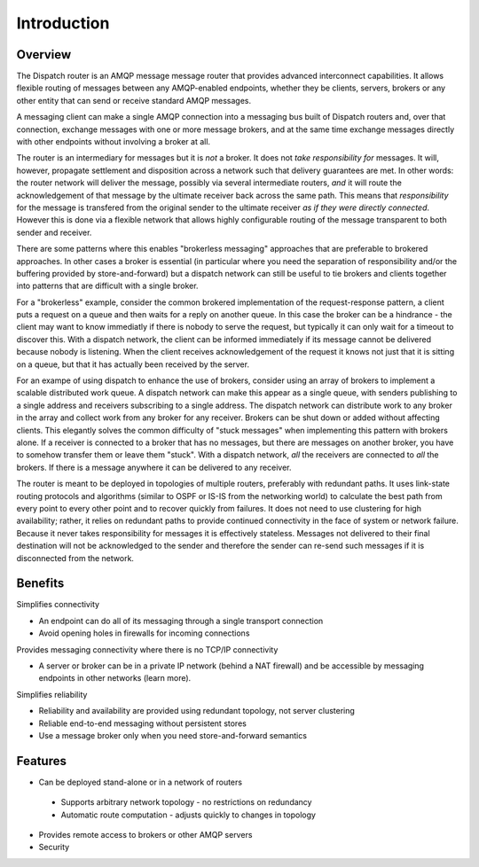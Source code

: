 .. Licensed to the Apache Software Foundation (ASF) under one
   or more contributor license agreements.  See the NOTICE file
   distributed with this work for additional information
   regarding copyright ownership.  The ASF licenses this file
   to you under the Apache License, Version 2.0 (the
   "License"); you may not use this file except in compliance
   with the License.  You may obtain a copy of the License at

     http://www.apache.org/licenses/LICENSE-2.0

   Unless required by applicable law or agreed to in writing,
   software distributed under the License is distributed on an
   "AS IS" BASIS, WITHOUT WARRANTIES OR CONDITIONS OF ANY
   KIND, either express or implied.  See the License for the
   specific language governing permissions and limitations
   under the License.

Introduction
============

Overview
--------

The Dispatch router is an AMQP message message router that provides
advanced interconnect capabilities. It allows flexible routing of
messages between any AMQP-enabled endpoints, whether they be clients,
servers, brokers or any other entity that can send or receive standard
AMQP messages.

A messaging client can make a single AMQP connection into a messaging
bus built of Dispatch routers and, over that connection, exchange
messages with one or more message brokers, and at the same time exchange
messages directly with other endpoints without involving a broker at
all.

The router is an intermediary for messages but it is *not* a broker. It
does not *take responsibility for* messages. It will, however, propagate
settlement and disposition across a network such that delivery
guarantees are met. In other words: the router network will deliver the
message, possibly via several intermediate routers, *and* it will route
the acknowledgement of that message by the ultimate receiver back across
the same path. This means that *responsibility* for the message is
transfered from the original sender to the ultimate receiver *as if they
were directly connected*. However this is done via a flexible network
that allows highly configurable routing of the message transparent to
both sender and receiver.

There are some patterns where this enables "brokerless messaging"
approaches that are preferable to brokered approaches. In other cases a
broker is essential (in particular where you need the separation of
responsibility and/or the buffering provided by store-and-forward) but a
dispatch network can still be useful to tie brokers and clients together
into patterns that are difficult with a single broker.

For a "brokerless" example, consider the common brokered implementation
of the request-response pattern, a client puts a request on a queue and
then waits for a reply on another queue. In this case the broker can be
a hindrance - the client may want to know immediatly if there is nobody
to serve the request, but typically it can only wait for a timeout to
discover this. With a dispatch network, the client can be informed
immediately if its message cannot be delivered because nobody is
listening. When the client receives acknowledgement of the request it
knows not just that it is sitting on a queue, but that it has actually
been received by the server.

For an exampe of using dispatch to enhance the use of brokers, consider
using an array of brokers to implement a scalable distributed work
queue. A dispatch network can make this appear as a single queue, with
senders publishing to a single address and receivers subscribing to a
single address. The dispatch network can distribute work to any broker
in the array and collect work from any broker for any receiver. Brokers
can be shut down or added without affecting clients. This elegantly
solves the common difficulty of "stuck messages" when implementing this
pattern with brokers alone. If a receiver is connected to a broker that
has no messages, but there are messages on another broker, you have to
somehow transfer them or leave them "stuck". With a dispatch network,
*all* the receivers are connected to *all* the brokers. If there is a
message anywhere it can be delivered to any receiver.

The router is meant to be deployed in topologies of multiple routers,
preferably with redundant paths. It uses link-state routing protocols
and algorithms (similar to OSPF or IS-IS from the networking world) to
calculate the best path from every point to every other point and to
recover quickly from failures. It does not need to use clustering for
high availability; rather, it relies on redundant paths to provide
continued connectivity in the face of system or network failure. Because
it never takes responsibility for messages it is effectively stateless.
Messages not delivered to their final destination will not be
acknowledged to the sender and therefore the sender can re-send such
messages if it is disconnected from the network.

Benefits
--------

Simplifies connectivity

- An endpoint can do all of its messaging through a single transport connection
- Avoid opening holes in firewalls for incoming connections

Provides messaging connectivity where there is no TCP/IP connectivity

- A server or broker can be in a private IP network (behind a NAT firewall) and be accessible by messaging endpoints in other networks (learn more).

Simplifies reliability

- Reliability and availability are provided using redundant topology, not server clustering
- Reliable end-to-end messaging without persistent stores
- Use a message broker only when you need store-and-forward semantics

Features
--------

-  Can be deployed stand-alone or in a network of routers
  -  Supports arbitrary network topology - no restrictions on redundancy
  -  Automatic route computation - adjusts quickly to changes in topology
-  Provides remote access to brokers or other AMQP servers
-  Security

